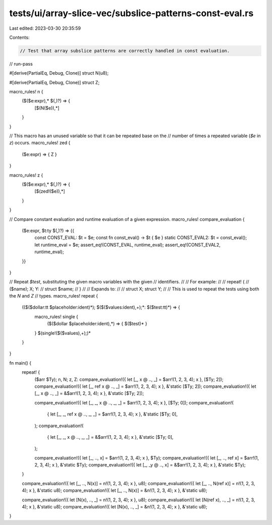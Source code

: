 tests/ui/array-slice-vec/subslice-patterns-const-eval.rs
========================================================

Last edited: 2023-03-30 20:35:59

Contents:

.. code-block:: rs

    // Test that array subslice patterns are correctly handled in const evaluation.

// run-pass

#[derive(PartialEq, Debug, Clone)]
struct N(u8);

#[derive(PartialEq, Debug, Clone)]
struct Z;

macro_rules! n {
    ($($e:expr),* $(,)?) => {
        [$(N($e)),*]
    }
}

// This macro has an unused variable so that it can be repeated base on the
// number of times a repeated variable (`$e` in `z`) occurs.
macro_rules! zed {
    ($e:expr) => { Z }
}

macro_rules! z {
    ($($e:expr),* $(,)?) => {
        [$(zed!($e)),*]
    }
}

// Compare constant evaluation and runtime evaluation of a given expression.
macro_rules! compare_evaluation {
    ($e:expr, $t:ty $(,)?) => {{
        const CONST_EVAL: $t = $e;
        const fn const_eval() -> $t { $e }
        static CONST_EVAL2: $t = const_eval();
        let runtime_eval = $e;
        assert_eq!(CONST_EVAL, runtime_eval);
        assert_eq!(CONST_EVAL2, runtime_eval);
    }}
}

// Repeat `$test`, substituting the given macro variables with the given
// identifiers.
//
// For example:
//
// repeat! {
//     ($name); X; Y:
//     struct $name;
// }
//
// Expands to:
//
// struct X; struct Y;
//
// This is used to repeat the tests using both the `N` and `Z`
// types.
macro_rules! repeat {
    (($($dollar:tt $placeholder:ident)*); $($($values:ident),+);*: $($test:tt)*) => {
        macro_rules! single {
            ($($dollar $placeholder:ident),*) => { $($test)* }
        }
        $(single!($($values),+);)*
    }
}

fn main() {
    repeat! {
        ($arr $Ty); n, N; z, Z:
        compare_evaluation!({ let [_, x @ .., _] = $arr!(1, 2, 3, 4); x }, [$Ty; 2]);
        compare_evaluation!({ let [_, ref x @ .., _] = $arr!(1, 2, 3, 4); x }, &'static [$Ty; 2]);
        compare_evaluation!({ let [_, x @ .., _] = &$arr!(1, 2, 3, 4); x }, &'static [$Ty; 2]);

        compare_evaluation!({ let [_, _, x @ .., _, _] = $arr!(1, 2, 3, 4); x }, [$Ty; 0]);
        compare_evaluation!(
            { let [_, _, ref x @ .., _, _] = $arr!(1, 2, 3, 4); x },
            &'static [$Ty; 0],
        );
        compare_evaluation!(
            { let [_, _, x @ .., _, _] = &$arr!(1, 2, 3, 4); x },
            &'static [$Ty; 0],
        );

        compare_evaluation!({ let [_, .., x] = $arr!(1, 2, 3, 4); x }, $Ty);
        compare_evaluation!({ let [_, .., ref x] = $arr!(1, 2, 3, 4); x }, &'static $Ty);
        compare_evaluation!({ let [_, _y @ .., x] = &$arr!(1, 2, 3, 4); x }, &'static $Ty);
    }

    compare_evaluation!({ let [_, .., N(x)] = n!(1, 2, 3, 4); x }, u8);
    compare_evaluation!({ let [_, .., N(ref x)] = n!(1, 2, 3, 4); x }, &'static u8);
    compare_evaluation!({ let [_, .., N(x)] = &n!(1, 2, 3, 4); x }, &'static u8);

    compare_evaluation!({ let [N(x), .., _] = n!(1, 2, 3, 4); x }, u8);
    compare_evaluation!({ let [N(ref x), .., _] = n!(1, 2, 3, 4); x }, &'static u8);
    compare_evaluation!({ let [N(x), .., _] = &n!(1, 2, 3, 4); x }, &'static u8);
}


